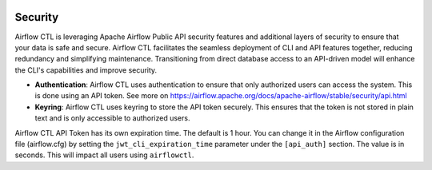  .. Licensed to the Apache Software Foundation (ASF) under one
    or more contributor license agreements.  See the NOTICE file
    distributed with this work for additional information
    regarding copyright ownership.  The ASF licenses this file
    to you under the Apache License, Version 2.0 (the
    "License"); you may not use this file except in compliance
    with the License.  You may obtain a copy of the License at

 ..   http://www.apache.org/licenses/LICENSE-2.0

 .. Unless required by applicable law or agreed to in writing,
    software distributed under the License is distributed on an
    "AS IS" BASIS, WITHOUT WARRANTIES OR CONDITIONS OF ANY
    KIND, either express or implied.  See the License for the
    specific language governing permissions and limitations
    under the License.

Security
========
Airflow CTL is leveraging Apache Airflow Public API security features and additional layers of security to ensure that your data is safe and secure.
Airflow CTL facilitates the seamless deployment of CLI and API features together, reducing redundancy and simplifying maintenance. Transitioning from direct database access to an API-driven model will enhance the CLI's capabilities and improve security.

- **Authentication**: Airflow CTL uses authentication to ensure that only authorized users can access the system. This is done using an API token. See more on https://airflow.apache.org/docs/apache-airflow/stable/security/api.html

- **Keyring**: Airflow CTL uses keyring to store the API token securely. This ensures that the token is not stored in plain text and is only accessible to authorized users.

Airflow CTL API Token has its own expiration time. The default is 1 hour. You can change it in the Airflow configuration file (airflow.cfg) by setting the ``jwt_cli_expiration_time`` parameter under the ``[api_auth]`` section. The value is in seconds. This will impact all users using ``airflowctl``.
